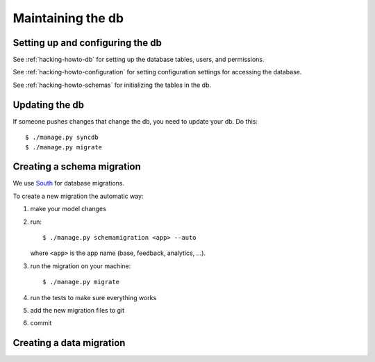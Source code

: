 ====================
 Maintaining the db
====================

Setting up and configuring the db
=================================

See :ref:`hacking-howto-db` for setting up the database tables, users,
and permissions.

See :ref:`hacking-howto-configuration` for setting configuration
settings for accessing the database.

See :ref:`hacking-howto-schemas` for initializing the tables in the db.


Updating the db
===============

If someone pushes changes that change the db, you need to update your
db. Do this::

    $ ./manage.py syncdb
    $ ./manage.py migrate


Creating a schema migration
===========================

We use `South <http://south.aeracode.org/>`_ for database migrations.

To create a new migration the automatic way:

1. make your model changes
2. run::

       $ ./manage.py schemamigration <app> --auto


   where ``<app>`` is the app name (base, feedback, analytics, ...).

3. run the migration on your machine::

       $ ./manage.py migrate

4. run the tests to make sure everything works
5. add the new migration files to git
6. commit


.. seealso::

   http://south.readthedocs.org/en/latest/tutorial/index.html
     South tutorial


Creating a data migration
=========================

.. seealso::

   http://south.readthedocs.org/en/latest/tutorial/part3.html#data-migrations
     South tutorial: data migrations
